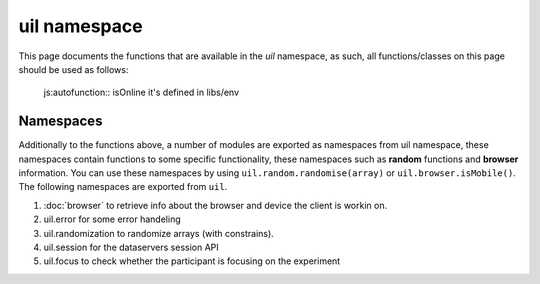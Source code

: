 uil namespace
=============

This page documents the functions that are available in the *uil* namespace, as
such, all functions/classes on this page should be used as follows:


   js:autofunction:: isOnline it's defined in libs/env

.. js:autofunction:: setAccessKey
.. js:autofunction:: useAcceptationServer
.. js:autofunction:: stopIfExperimentClosed
.. js:autofunction:: saveData
.. js:autofunction:: saveJson
.. js:autofunction:: resolveServer

Namespaces
----------
Additionally to the functions above, a number of modules are exported as namespaces 
from uil namespace, these namespaces contain functions to some specific functionality,
these namespaces such as **random** functions and **browser** information.
You can use these namespaces by using ``uil.random.randomise(array)`` or 
``uil.browser.isMobile()``. The following namespaces are exported from ``uil``.

1. :doc:`browser` to retrieve info about the browser and device the client is workin on.
2. uil.error for some error handeling
3. uil.randomization to randomize arrays (with constrains).
4. uil.session for the dataservers session API
5. uil.focus to check whether the participant is focusing on the experiment
